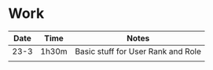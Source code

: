 * Work
| Date | Time  | Notes                              |
|------+-------+------------------------------------|
| 23-3 | 1h30m | Basic stuff for User Rank and Role |
|      |       |                                    |
